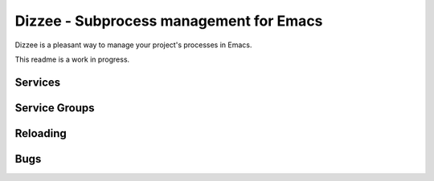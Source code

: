 Dizzee - Subprocess management for Emacs
========================================

Dizzee is a pleasant way to manage your project's processes in Emacs.

This readme is a work in progress.

Services
--------

Service Groups
--------------

Reloading
---------

Bugs
----
